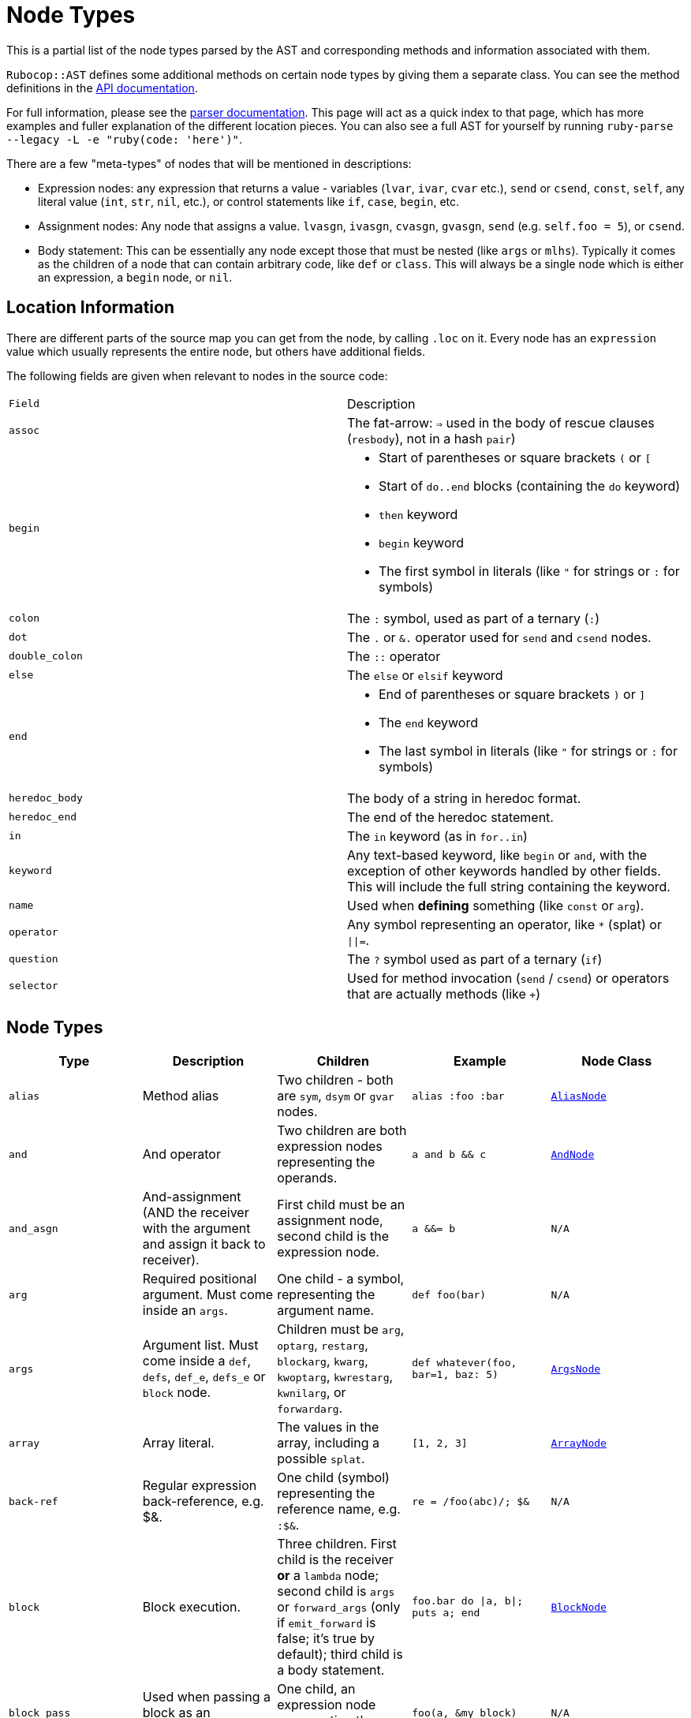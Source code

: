 = Node Types

This is a partial list of the node types parsed by the AST and corresponding methods and information associated with them.

`Rubocop::AST` defines some additional methods on certain node types by giving them a separate class. You can see the method definitions in the https://rubydoc.info/github/rubocop-hq/rubocop-ast/RuboCop/AST/Node[API documentation].

For full information, please see the https://github.com/whitequark/parser/blob/master/doc/AST_FORMAT.md[parser documentation]. This page will act as a quick index to that page, which has more examples and fuller explanation of the different location pieces. You can also see a full AST for yourself by running `ruby-parse --legacy -L -e "ruby(code: 'here')"`.

There are a few "meta-types" of nodes that will be mentioned in descriptions:

* Expression nodes: any expression that returns a value - variables (`lvar`, `ivar`, `cvar` etc.), `send` or `csend`, `const`, `self`, any literal value (`int`, `str`, `nil`, etc.), or control statements like `if`, `case`, `begin`, etc.
* Assignment nodes: Any node that assigns a value. `lvasgn`, `ivasgn`, `cvasgn`, `gvasgn`, `send` (e.g. `self.foo = 5`), or `csend`.
* Body statement: This can be essentially any node except those that must be nested (like `args` or `mlhs`). Typically it comes as the children of a node that can contain arbitrary code, like `def` or `class`. This will always be a single node which is either an expression, a `begin` node, or `nil`.

== Location Information

There are different parts of the source map you can get from the node, by calling `.loc` on it. Every node has an `expression` value which
usually represents the entire node, but others have additional fields.

The following fields are given when relevant to nodes in the source code:

[cols="m,a"]
|=========
|Field|Description
|assoc|The fat-arrow: `=>` used in the body of rescue clauses (`resbody`), not in a hash `pair`)
|begin|* Start of parentheses or square brackets `(` or `[`
* Start of `do..end` blocks (containing the `do` keyword)
* `then` keyword
* `begin` keyword
* The first symbol in literals (like `"` for strings or `:` for symbols)
|colon|The `:` symbol, used as part of a ternary (`:`)
|dot|The `.` or `&.` operator used for `send` and `csend` nodes.
|double_colon|The `::` operator
|else|The `else` or `elsif` keyword
|end|* End of parentheses or square brackets `)` or `]`
* The `end` keyword
* The last symbol in literals (like `"` for strings or `:` for symbols)
|heredoc_body|The body of a string in heredoc format.
|heredoc_end|The end of the heredoc statement.
|in|The `in` keyword (as in `for..in`)
|keyword|Any text-based keyword, like `begin` or `and`, with the exception of other keywords handled by other fields. This will include the full string containing the keyword.
|name|Used when *defining* something (like `const` or `arg`).
|operator|Any symbol representing an operator, like `*` (splat) or `\|\|=`.
|question|The `?` symbol used as part of a ternary (`if`)
|selector|Used for method invocation (`send` / `csend`) or operators that are actually methods (like `+`)

|=========

== Node Types

[cols="m,a,a,m,m"]
|=============================================
|Type|Description|Children|Example|Node Class

|alias|Method alias|Two children - both are `sym`, `dsym` or `gvar` nodes.|alias :foo :bar|https://rubydoc.info/github/rubocop-hq/rubocop-ast/RuboCop/AST/AliasNode[AliasNode]

|and|And operator|Two children are both expression nodes representing the operands.|a and b && c |https://rubydoc.info/github/rubocop-hq/rubocop-ast/RuboCop/AST/AndNode[AndNode]

|and_asgn|And-assignment (AND the receiver with the argument and assign it back to receiver).|First child must be an assignment node, second child is the expression node.|a &&= b |N/A

|arg|Required positional argument. Must come inside an `args`.|One child - a symbol, representing the argument name.|def foo(bar)|N/A

|args|Argument list. Must come inside a `def`, `defs`, `def_e`, `defs_e` or `block` node.|Children must be `arg`, `optarg`, `restarg`, `blockarg`, `kwarg`, `kwoptarg`, `kwrestarg`, `kwnilarg`, or `forwardarg`.|def whatever(foo, bar=1, baz: 5)|https://rubydoc.info/github/rubocop-hq/rubocop-ast/RuboCop/AST/ArgsNode[ArgsNode]

|array|Array literal.|The values in the array, including a possible `splat`.|[1, 2, 3]|https://rubydoc.info/github/rubocop-hq/rubocop-ast/RuboCop/AST/ArrayNode[ArrayNode]

|back-ref|Regular expression back-reference, e.g. $&.|One child (symbol) representing the reference name, e.g. `:$&`.|re = /foo(abc)/; $&|N/A

|block|Block execution.|Three children. First child is the receiver *or* a `lambda` node; second child is `args` or `forward_args` (only if `emit_forward` is false; it's true by default); third child is a body statement.|foo.bar do \|a, b\|; puts a; end|https://rubydoc.info/github/rubocop-hq/rubocop-ast/RuboCop/AST/BlockNode[BlockNode]

|block_pass|Used when passing a block as an argument.|One child, an expression node representing the block to pass.|foo(a, &my_block)|N/A

|blockarg|Reference to block argument from a function definition. Must come inside an `args`.|One child - a symbol, representing the argument name.|def foo(&bar)|N/A

|break|break keyword|One child with an expression node for the results to be passed through the break.|break 1|https://rubydoc.info/github/rubocop-hq/rubocop-ast/RuboCop/AST/BreakNode[BreakNode]

|case|Case statement.|First child is an expression node for the condition to check. Last child is an expression node for the "else" condition. All middle nodes are `when` nodes.|case a; when 1; b; when 2; c; else d; end|https://rubydoc.info/github/rubocop-hq/rubocop-ast/RuboCop/AST/CaseNode[CaseNode]

|casgn|Constant assignment|Three children: the parent object (either an expression, `nil` or `cbase`), the constant name (a symbol), and the expression being assigned.|Foo::Bar = 5|N/A

|cbase|Represents the top-module constant (i.e. the '::' before a constant name). Only occurs inside a `const` node.|None|::Foo|N/A

|complex|Complex literal|One child, the Complex value|1i|N/A

|const|Constant reference.|Two children, the parent object (either an expression, `nil` or `cbase`) and the constant name (a symbol). |AModule::AClass|N/A

|class|Class definition|Three children. First child is a `const` node for the class name, second child is a `const` node for the parent name, or `nil`, third child is a body statement.|class Foo < Bar; end|https://rubydoc.info/github/rubocop-hq/rubocop-ast/RuboCop/AST/ClassNode[ClassNode]

|csend|Null-safe method invocation, i.e. using `&.`|First child is the receiver node (e.g. `self`), second child is the method name (e.g. `:foo=`) and the remaining children (if any) are nodes representing arguments.|foo&.bar|https://rubydoc.info/github/rubocop-hq/rubocop-ast/RuboCop/AST/SendNode[SendNode]

|cvar|Class variable access|One child, the variable name `:@@cfoo`|@@cfoo|N/A

|cvasgn|Class variable assignment|Two children: the variable name `:@@foo` and the expression being assigned|@@foo = 5|N/A

|def|Instance method definition (full format)|Three children. First child is the name of the method (symbol); second child is `args` or `forward_args` (only if `emit_forward` is false, and it's true by default), and the last child is a body statement.|def foo(some_arg, kwarg: 1); end|https://rubydoc.info/github/rubocop-hq/rubocop-ast/RuboCop/AST/DefNode[DefNode]

|defined?|`defined?` keyword.|One child, an expression.|defined?(foo)|N/A

|defs|Singleton method definition (full format) - i.e. defining a method on a single object.|Four children. First child is the receiver; second child is the name of the method (symbol); third child is `args` or `forward_args` (only if `emit_forward` is false, and it's true by default), and the fourth child is a body statement.|def some_obj.foo(some_arg, kwarg: 1); end|https://rubydoc.info/github/rubocop-hq/rubocop-ast/RuboCop/AST/DefNode[DefNode]

|dstr|Interpolated string literal.|Children are split into `str` nodes, with interpolation represented by separate expression nodes.
|`"foo#{bar}baz"`|https://rubydoc.info/github/rubocop-hq/rubocop-ast/RuboCop/AST/StrNode[StrNode]

|dsym|Interpolated symbol literal.|Children are split into `str` nodes, with interpolation represented by separate expression nodes.
|`:"foo#{bar}baz"`|N/A

|ensure|Block that contains an `ensure` along with possible `rescue`s. Must be inside a `def`, `defs`, `block` or `begin`.|The last child is the body statement of the `ensure` block. If there is a `rescue`, it is the first child (and contains the body statement of the top block); otherwise, the first child is the body statement of the top block.|begin; foo; rescue Exception; bar; ensure; baz; end|https://rubydoc.info/github/rubocop-hq/rubocop-ast/RuboCop/AST/EnsureNode[EnsureNode]

|erange|Exclusive range literal|Two children, the start and end nodes (including `nil` for beginless/endless)|1...2|https://rubydoc.info/github/rubocop-hq/rubocop-ast/RuboCop/AST/RangeNode[RangeNode]

|false|False literal|None|false|N/A

|float|Floating point literal|One child, the Float value|-123.5|https://rubydoc.info/github/rubocop-hq/rubocop-ast/RuboCop/AST/FloatNode[FloatNode]

|for|for..in looping condition|Three children. First child is a `lvasgn` or `mlhs` node with the variable(s), second child is an expression node with the array/range to loop over, third child is a body statement.|for a in arr do foo; end|https://rubydoc.info/github/rubocop-hq/rubocop-ast/RuboCop/AST/ForNode[ForNode]

|forward_arg|Forwarding argument, for Ruby 2.8 (when `emit_forward_arg` is true). Must come inside an `args` node.|None|def whatever(foo, ...)|N/A

|forward_args|Forwarding argument list, for Ruby 2.7 (when `emit_forward_arg` is false). Must come inside a `def`, `defs`, `def_e`, or `defs_e` node.|None|def (foo(...)|https://rubydoc.info/github/rubocop-hq/rubocop-ast/RuboCop/AST/ForwardArgsNode[ForwardArgsNode]

|forwarded-args|Forwarding arguments into a method call|None|foo(...)|N/A

|gvar|Global variable access|One child, the variable name as a symbol `:$foo`|$foo|N/A

|gvasgn|Global variable assignment|Two children, the variable name `:$foo` and the expression being assigned|$foo = 5|N/A

|hash|Hash literal.|`pair` s and/or  `kwsplat` s.|{ foo: 'bar' }|https://rubydoc.info/github/rubocop-hq/rubocop-ast/RuboCop/AST/HashNode[HashNode]

|if|If, else, elif, unless and ternary conditions|Three children. First child is the expression node representing the condition; second child is an expression node representing the true condition; third child is an expression, node representing the false condition. `elif` will nest another `if` node as the third child. `question` and `colon` location keys will only exist for ternaries.|if foo; bar; else; baz; end|https://rubydoc.info/github/rubocop-hq/rubocop-ast/RuboCop/AST/IfNode[IfNode]

|int|Integer literal|1, the integer value|-123|https://rubydoc.info/github/rubocop-hq/rubocop-ast/RuboCop/AST/IntNode[IntNode]

|ivar|Instance variable access|One child, the variable name `:@foo`|@foo|N/A

|ivasgn|Instance variable assignment|Two children, the variable name `:@foo` and the expression being assigned|@foo = 5|N/A

|irange|Inclusive range literal.|Two children, the start and end nodes (including `nil` for beginless/endless)|1..2|https://rubydoc.info/github/rubocop-hq/rubocop-ast/RuboCop/AST/RangeNode[RangeNode]

|kwarg|Required keyword argument. Must come inside an `args`.|One child - a symbol, representing the argument name.|def foo(bar:)|N/A

|kwbegin|Explicit `begin` block.|Child nodes are body statements.|begin,end|N/A

|kwnilarg|Double splat with nil in function definition, used to specify that the function does not accept keyword args. Must come inside an `args`.|None|def foo(**nil)|N/A

|kwoptarg|Optional keyword argument. Must come inside an `args`.|Two children - a symbol, representing the argument name, and an expression node for the value.|def foo(bar: 5)|N/A

|kwsplat|Double splat used for keyword arguments inside a function call (as opposed to a function definition).|One child, an expression.|foo(bar, **kwargs)|https://rubydoc.info/github/rubocop-hq/rubocop-ast/RuboCop/AST/KeywordSplatNode[KeywordSplatNode]

|kwrestargs|Double splat used for keyword arguments inside a function definition (as opposed to a function call). Must come inside an `args`.|One child - a symbol, representing the argument name, if a name is given. If no name given, it has no children..|def foo(**kwargs)|N/A

|lvar|Local variable access|One child, the variable name|foo|N/A

|lvasgn|Local variable assignment|Two children: The variable name (symbol) and the expression.|a = some_thing|N/A

|masgn|Multiple assigment.|First set of children are all `mlhs` nodes, and the rest of the children must be expression nodes corresponding to the values in the `mlhs` nodes.|a, b, = [1, 2]|N/A

|mlhs|Multiple left-hand side. Only used inside a `masgn`.|Children must all be assignment nodes. Represents the left side of a multiple assignment (`a, b` in the example).|a, b = 5, 6|N/A

|module|Module definition|Two children. First child is a `const` node for the module name. Second child is a body statement.|module Foo < Bar; end|https://rubydoc.info/github/rubocop-hq/rubocop-ast/RuboCop/AST/ModuleNode[ModuleNode]

|next|next keyword|Zero or one child with an expression node for the results to be passed through the next|next 1|N/A

|nil|Nil literal|None|nil|N/A

|nth-ref|Regular expression capture group ($1, $2 etc.)|One child: The capture name, e.g. `:$1`|re = /foo(abc)/; $1|N/A

|numblock|Block that has numbered arguments (`_1`) referenced inside it.|Three children. First child is a `send`/`csend` node representing the way the block is created, second child is an `int` (the number of numeric arguments) and the third child is a body statement.|proc { _1 + _3 }|https://rubydoc.info/github/rubocop-hq/rubocop-ast/RuboCop/AST/BlockNode[BlockNode]

|op_asgn|Operator-assignment - perform an operation and assign the value.|Three children. First child must be an assignment node, second child is the operator (e.g. `:+`) and the third child is the expression node.|a += b|N/A

|opt_arg|Optional positional argument. Must come inside an `args`.|One child - a symbol, representing the argument name.|def foo(bar=1)|N/A

|or|Or operator|Two children are both expression nodes representing the operands.|a or b|https://rubydoc.info/github/rubocop-hq/rubocop-ast/RuboCop/AST/OrNode[OrNode]

|or_asgn|Or-assignment (OR the receiver with the argument and assign it back to receiver).|Two children. First child must be an assignment node, second child is the expression node.|a \|\|= b|N/A

|pair|One entry in a hash. |Two children, the key and value nodes.|1 => 2|https://rubydoc.info/github/rubocop-hq/rubocop-ast/RuboCop/AST/PairNode[PairNode]

|rasgn|Right-hand assignment|Two children, the node representing the value to assign and the assignment node.|1 => a |

|rational|Rational literal|One child, the Rational value|2.0r|N/A

|redo|Redo command|None|redo|N/A

|regexp|Regular expression literal.|Children are split into `str` nodes, with interpolation represented by separate expression nodes. The last child is a `regopt`.|/foo#{bar}56/|https://rubydoc.info/github/rubocop-hq/rubocop-ast/RuboCop/AST/RegexpNode[RegexpNode]

|regopt|Regular expression option, appearing after a regexp literal (the "im" in the example).|A list of symbols representing the options (e.g. `:i` and `:m`)
|/foo#{bar}/im|N/A

|resbody|Exception rescue. Always occurs inside a `rescue` node.|Three children. First child is either `nil` or an array of expression nodes representing the exceptions to rescue. Second child is `nil` or an assignment node representing the value to save the exception into. Last child is a body statement.|begin; rescue Exception, A => bar; 1; end|https://rubydoc.info/github/rubocop-hq/rubocop-ast/RuboCop/AST/ResbodyNode[ResbodyNode]

|rescue|A rescue statement.May be "top-level" or may be nested inside an `ensure` block (if both rescue and ensure are in the block).|First node is a body statement. Last child is the "else" body statement, or `nil`. Remaining children are `resbody` nodes.|begin; rescue Exception, A => bar; 1; end|

|restarg|Positional splat argument. Must come inside an `args`.|One child - a symbol, representing the argument name (if given). If no name given, there are no children.|def foo(*rest)|N/A

|retry|Retry command|None|retry|https://rubydoc.info/github/rubocop-hq/rubocop-ast/RuboCop/AST/RetryNode[RetryNode]

|return|Return statement|Zero or one child, an expression node for the value to return.|return|https://rubydoc.info/github/rubocop-hq/rubocop-ast/RuboCop/AST/ReturnNode[ReturnNode]

|sclass|Singleton class declaration.|Two children. The first child is the expression for the class being opened (e.g. `self`); second child is a body statement.|class << some_var|https://rubydoc.info/github/rubocop-hq/rubocop-ast/RuboCop/AST/SelfClassNode[SelfClassNode]

|self|Access to self|None|self|N/A

|send|Non-safe method invocation (i.e. top-level or using a dot)|First child is the receiver node (e.g. `self`), second child is the method name (e.g. `:foo=`)  and the remaining children (if any) are the arguments (expression nodes).
a|`foo` or `foo.bar`|https://rubydoc.info/github/rubocop-hq/rubocop-ast/RuboCop/AST/SendNode[SendNode]

|splat|Array or function argument * operator|One child, an expression.|*foo|N/A

|str|Non-interpolated string literal. The heredoc version works very differently from the regular version and the location info is totally separate.|One child, the String content.
|"hi mom"|https://rubydoc.info/github/rubocop-hq/rubocop-ast/RuboCop/AST/StrNode[StrNode]

|super|Super method call with arguments and/or brackets.|Children are expression nodes representing arguments.|super(a, b, c)|https://rubydoc.info/github/rubocop-hq/rubocop-ast/RuboCop/AST/SuperNode[SuperNode]

|sym|Non-interpolated symbol|One child, the Symbol content.|`:foo`|https://rubydoc.info/github/rubocop-hq/rubocop-ast/RuboCop/AST/SymbolNode[SymbolNode]

|true|True literal|None|true|N/A

|undef|Method undefinition|A list of `sym`, or `dsym` nodes representing method names to undefine.|undef :foo, :bar|N/A

|until|Negative loop with condition coming first.|Two children. First child is an expression node for condition, second child is a body statement.|until foo do bar; end|https://rubydoc.info/github/rubocop-hq/rubocop-ast/RuboCop/AST/UntilNode[UntilNode]

|until_post|Negative loop with condition coming last.|Two children. First child is an expression node for condition, second child is a body statement.|begin; foo; end until condition|https://rubydoc.info/github/rubocop-hq/rubocop-ast/RuboCop/AST/UntilNode[UntilNode]

|when|Case matching. Usually nested under `case` nodes.|Two children. First child is a regexp, expression node, or `splat` node for the condition. Second child is an expression node or `begin` node for the results.|when a then b|https://rubydoc.info/github/rubocop-hq/rubocop-ast/RuboCop/AST/WhenNode[WhenNode]

|while|Loop with condition coming first.|Two children. First child is an expression node for condition, second child is a body statement.|while foo do bar; end|https://rubydoc.info/github/rubocop-hq/rubocop-ast/RuboCop/AST/WhileNode[WhileNode]

|while-post|Loop with condition coming last.|Two children. First child is an expression node for condition, second child is a body statement.|begin; foo; end while condition|https://rubydoc.info/github/rubocop-hq/rubocop-ast/RuboCop/AST/WhileNode[WhileNode]

|xstr|Execute string (backticks). The heredoc version is treated totally differently from the regular version.|Children are split into `str` nodes, with interpolation represented by separate expression nodes .|`foo#{bar}`|https://rubydoc.info/github/rubocop-hq/rubocop-ast/RuboCop/AST/StrNode[StrNode]

|yield|Yield to a block.|Children are expression nodes representing arguments.|yield(foo)|https://rubydoc.info/github/rubocop-hq/rubocop-ast/RuboCop/AST/YieldNode[YieldNode]

|zsuper|Super method call with no arguments or brackets.|None|super|https://rubydoc.info/github/rubocop-hq/rubocop-ast/RuboCop/AST/SuperNode[SuperNode]

|=============================================

